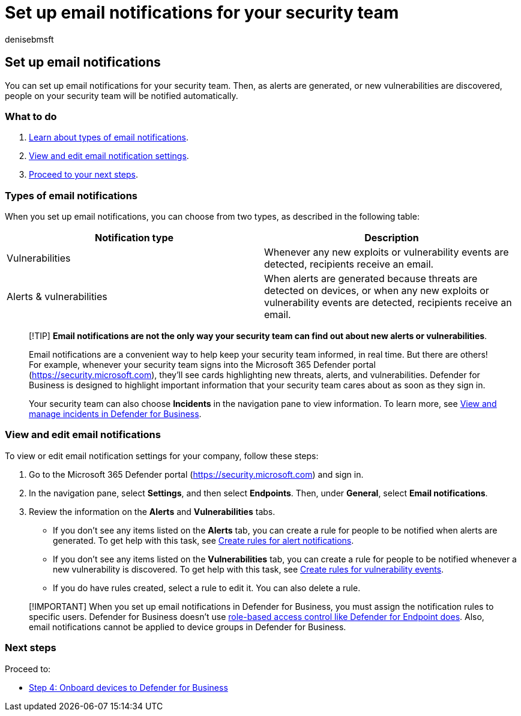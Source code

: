 = Set up email notifications for your security team
:audience: Admin
:author: denisebmsft
:description: Set up email notifications to tell your security team about alerts and vulnerabilities in Defender for Business.
:f1.keywords: NOCSH
:manager: dansimp
:ms.author: deniseb
:ms.collection: ["M365-security-compliance", "m365solution-mdb-setup", "highpri"]
:ms.date: 07/19/2022
:ms.localizationpriority: medium
:ms.reviewer: shlomiakirav
:ms.service: microsoft-365-security
:ms.subservice: mdb
:ms.topic: overview
:search.appverid: MET150

== Set up email notifications

You can set up email notifications for your security team.
Then, as alerts are generated, or new vulnerabilities are discovered, people on your security team will be notified automatically.

=== What to do

. <<types-of-email-notifications,Learn about types of email notifications>>.
. <<view-and-edit-email-notifications,View and edit email notification settings>>.
. <<next-steps,Proceed to your next steps>>.

=== Types of email notifications

When you set up email notifications, you can choose from two types, as described in the following table:

|===
| Notification type | Description

| Vulnerabilities
| Whenever any new exploits or vulnerability events are detected, recipients receive an email.

| Alerts & vulnerabilities
| When alerts are generated because threats are detected on devices, or when any new exploits or vulnerability events are detected, recipients receive an email.
|===

____
[!TIP] *Email notifications are not the only way your security team can find out about new alerts or vulnerabilities*.

Email notifications are a convenient way to help keep your security team informed, in real time.
But there are others!
For example, whenever your security team signs into the Microsoft 365 Defender portal (https://security.microsoft.com), they'll see cards highlighting new threats, alerts, and vulnerabilities.
Defender for Business is designed to highlight important information that your security team cares about as soon as they sign in.

Your security team can also choose *Incidents* in the navigation pane to view information.
To learn more, see xref:mdb-view-manage-incidents.adoc[View and manage incidents in Defender for Business].
____

=== View and edit email notifications

To view or edit email notification settings for your company, follow these steps:

. Go to the Microsoft 365 Defender portal (https://security.microsoft.com) and sign in.
. In the navigation pane, select *Settings*, and then select *Endpoints*.
Then, under *General*, select *Email notifications*.
. Review the information on the *Alerts* and *Vulnerabilities* tabs.
 ** If you don't see any items listed on the *Alerts* tab, you can create a rule for people to be notified when alerts are generated.
To get help with this task, see xref:../defender-endpoint/configure-email-notifications.adoc[Create rules for alert notifications].
 ** If you don't see any items listed on the *Vulnerabilities* tab, you can create a rule for people to be notified whenever a new vulnerability is discovered.
To get help with this task, see xref:../defender-endpoint/configure-vulnerability-email-notifications.adoc[Create rules for vulnerability events].
 ** If you do have rules created, select a rule to edit it.
You can also delete a rule.

____
[!IMPORTANT] When you set up email notifications in Defender for Business, you must assign the notification rules to specific users.
Defender for Business doesn't use xref:../defender-endpoint/rbac.adoc[role-based access control like Defender for Endpoint does].
Also, email notifications cannot be applied to device groups in Defender for Business.
____

=== Next steps

Proceed to:

* xref:mdb-onboard-devices.adoc[Step 4: Onboard devices to Defender for Business]
